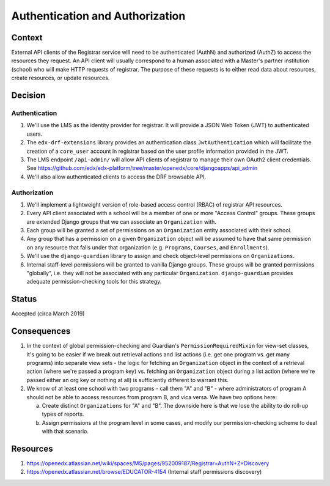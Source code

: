 Authentication and Authorization
================================

Context
-------

External API clients of the Registrar service will need to be authenticated (AuthN) and authorized (AuthZ)
to access the resources they request.  An API client will usually correspond to a human associated
with a Master's partner institution (school) who will make HTTP requests of registrar.  The purpose
of these requests is to either read data about resources, create resources, or update resources.

Decision
--------

Authentication
~~~~~~~~~~~~~~

1. We'll use the LMS as the identity provider for registrar.  It will provide a JSON Web Token (JWT)
   to authenticated users.
2. The ``edx-drf-extensions`` library provides an authentication class ``JwtAuthentication``
   which will facilitate the creation of a ``core_user`` account in registrar based on the user profile
   information provided in the JWT.
3. The LMS endpoint ``/api-admin/`` will allow API clients of registrar to manage their own OAuth2 client credentials.
   See https://github.com/edx/edx-platform/tree/master/openedx/core/djangoapps/api_admin
4. We'll also allow authenticated clients to access the DRF browsable API.

Authorization
~~~~~~~~~~~~~

1. We'll implement a lightweight version of role-based access control (RBAC) of registrar API resources.
2. Every API client associated with a school will be a member of one or more "Access Control" groups.  These
   groups are extended Django groups that we can associate an ``Organization`` with.
3. Each group will be granted a set of permissions on an ``Organization`` entity associated with their
   school.
4. Any group that has a permission on a given ``Organization`` object will be assumed to have that same
   permission on any resource that falls under that organization (e.g. ``Programs``, ``Courses``, and ``Enrollments``).
5. We'll use the ``django-guardian`` library to assign and check object-level permissions on ``Organizations``.
6. Internal staff-level permissions will be granted to vanilla Django groups.  These groups will be granted
   permissions "globally", i.e. they will not be associated with any particular ``Organization``.  ``django-guardian``
   provides adequate permission-checking tools for this strategy.

Status
------

Accepted (circa March 2019)

Consequences
------------

1. In the context of global permission-checking and Guardian's ``PermissionRequiredMixin`` for view-set classes,
   it's going to be easier if we break out retrieval actions and list actions
   (i.e. get one program vs. get many programs) into separate view sets - the logic for fetching an
   ``Organization`` object in the context of a retrieval action (where we're passed a program key) vs.
   fetching an ``Organization`` object during a list action (where we're passed either an org key or nothing at all)
   is sufficiently different to warrant this.
2. We know of at least one school with two programs - call them "A" and "B" - where administrators of program
   A should not be able to access resources from program B, and vica versa.  We have two options here:

   a. Create distinct ``Organizations`` for "A" and "B".  The downside here is that we lose the ability to
      do roll-up types of reports.
   b. Assign permissions at the program level in some cases, and modify our permission-checking scheme
      to deal with that scenario.

Resources
---------

1. https://openedx.atlassian.net/wiki/spaces/MS/pages/952009187/Registrar+AuthN+Z+Discovery
2. https://openedx.atlassian.net/browse/EDUCATOR-4154 (Internal staff permissions discovery)
